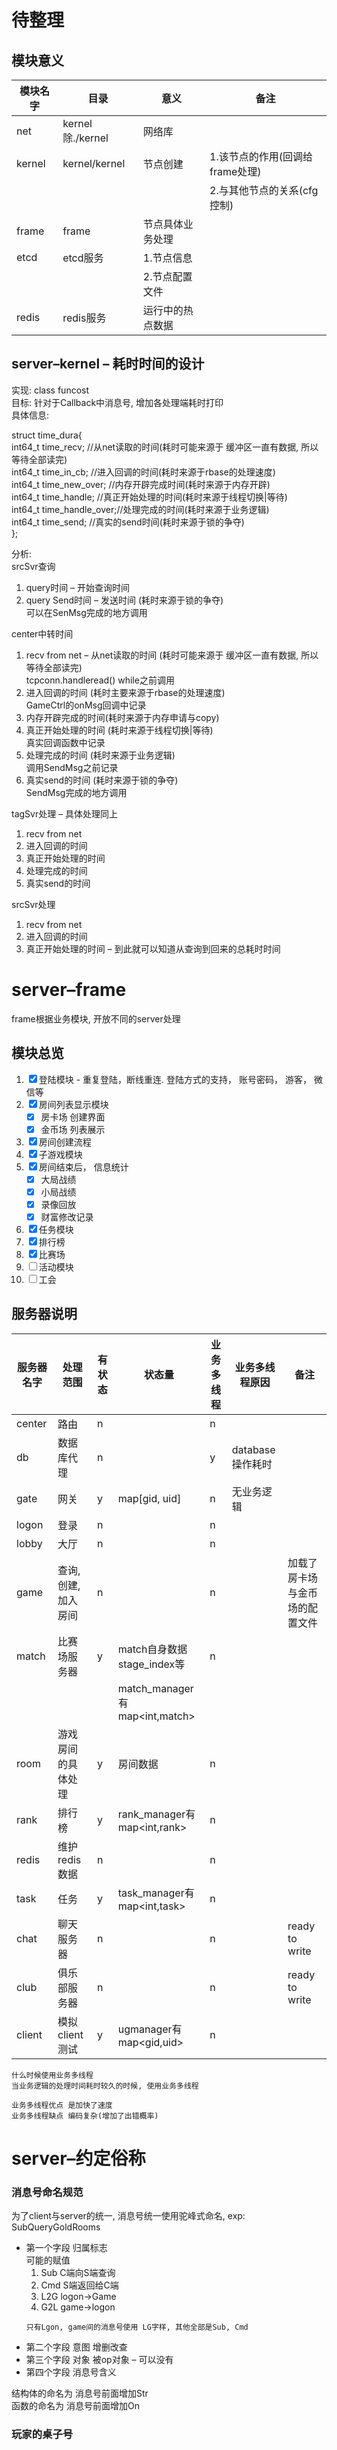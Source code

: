 #+OPTIONS: ^:nil
#+OPTIONS: \n:t

* 待整理
** 模块意义
   | 模块名字 | 目录             | 意义             | 备注                            |
   |----------+------------------+------------------+---------------------------------|
   | net      | kernel除./kernel | 网络库           |                                 |
   |----------+------------------+------------------+---------------------------------|
   | kernel   | kernel/kernel    | 节点创建         | 1.该节点的作用(回调给frame处理) |
   |          |                  |                  | 2.与其他节点的关系(cfg控制)     |
   |----------+------------------+------------------+---------------------------------|
   | frame    | frame            | 节点具体业务处理 |                                 |
   |----------+------------------+------------------+---------------------------------|
   | etcd     | etcd服务         | 1.节点信息       |                                 |
   |          |                  | 2.节点配置文件   |                                 |
   |----------+------------------+------------------+---------------------------------|
   | redis    | redis服务        | 运行中的热点数据 |                                 |
   |----------+------------------+------------------+---------------------------------|

** server--kernel -- 耗时时间的设计
   实现: class funcost
   目标: 针对于Callback中消息号, 增加各处理端耗时打印
   具体信息:
   #+BEGIN_EXAMPLE c++ 具体打印信息
   struct time_dura{
         int64_t time_recv;       //从net读取的时间(耗时可能来源于 缓冲区一直有数据, 所以等待全部读完)
         int64_t time_in_cb;      //进入回调的时间(耗时来源于rbase的处理速度)
         int64_t time_new_over;   //内存开辟完成时间(耗时来源于内存开辟)
         int64_t time_handle;     //真正开始处理的时间(耗时来源于线程切换|等待)
         int64_t time_handle_over;//处理完成的时间(耗时来源于业务逻辑)
         int64_t time_send;       //真实的send时间(耗时来源于锁的争夺)
     };

   #+END_EXAMPLE

   分析:
   srcSvr查询
   1. query时间        -- 开始查询时间
   2. query Send时间   -- 发送时间 (耗时来源于锁的争夺)
      可以在SenMsg完成的地方调用

   center中转时间
   1. recv from net -- 从net读取的时间 (耗时可能来源于 缓冲区一直有数据, 所以等待全部读完)
      tcpconn.handleread() while之前调用
   2. 进入回调的时间  (耗时主要来源于rbase的处理速度)
      GameCtrl的onMsg回调中记录
   3. 内存开辟完成的时间(耗时来源于内存申请与copy)
   4. 真正开始处理的时间 (耗时来源于线程切换|等待)
      真实回调函数中记录
   5. 处理完成的时间 (耗时来源于业务逻辑)
      调用SendMsg之前记录
   6. 真实send的时间 (耗时来源于锁的争夺)
      SendMsg完成的地方调用

   tagSvr处理 -- 具体处理同上
   1. recv from net
   2. 进入回调的时间
   3. 真正开始处理的时间
   4. 处理完成的时间
   5. 真实send的时间

   srcSvr处理
   1. recv from net
   2. 进入回调的时间
   3. 真正开始处理的时间  -- 到此就可以知道从查询到回来的总耗时时间


* server--frame
  frame根据业务模块, 开放不同的server处理
** 模块总览
    1. [X] 登陆模块 - 重复登陆，断线重连. 登陆方式的支持， 账号密码， 游客， 微信等
    2. [X] 房间列表显示模块
       - [X] 房卡场 创建界面
       - [X] 金币场 列表展示
    3. [X] 房间创建流程
    4. [X] 子游戏模块
    5. [X] 房间结束后， 信息统计
       - [X] 大局战绩
       - [X] 小局战绩
       - [X] 录像回放
       - [X] 财富修改记录
    6. [X] 任务模块
    7. [X] 排行榜
    8. [X] 比赛场
    9. [ ] 活动模块
    10. [ ] 工会
** 服务器说明
   | 服务器名字 | 处理范围              | 有状态 | 状态量                        | 业务多线程 | 业务多线程原因   | 备注                           |
   |------------+-----------------------+--------+-------------------------------+------------+------------------+--------------------------------|
   | center     | 路由                  | n      |                               | n          |                  |                                |
   |------------+-----------------------+--------+-------------------------------+------------+------------------+--------------------------------|
   | db         | 数据库代理            | n      |                               | y          | database操作耗时 |                                |
   |------------+-----------------------+--------+-------------------------------+------------+------------------+--------------------------------|
   | gate       | 网关                  | y      | map[gid, uid]                 | n          | 无业务逻辑       |                                |
   |------------+-----------------------+--------+-------------------------------+------------+------------------+--------------------------------|
   | logon      | 登录                  | n      |                               | n          |                  |                                |
   |------------+-----------------------+--------+-------------------------------+------------+------------------+--------------------------------|
   | lobby      | 大厅                  | n      |                               | n          |                  |                                |
   |------------+-----------------------+--------+-------------------------------+------------+------------------+--------------------------------|
   | game       | 查询, 创建, 加入 房间 | n      |                               | n          |                  | 加载了房卡场与金币场的配置文件 |
   |------------+-----------------------+--------+-------------------------------+------------+------------------+--------------------------------|
   | match      | 比赛场服务器          | y      | match自身数据stage_index等    | n          |                  |                                |
   |            |                       |        | match_manager有map<int,match> |            |                  |                                |
   |------------+-----------------------+--------+-------------------------------+------------+------------------+--------------------------------|
   | room       | 游戏房间的具体处理    | y      | 房间数据                      | n          |                  |                                |
   |------------+-----------------------+--------+-------------------------------+------------+------------------+--------------------------------|
   | rank       | 排行榜                | y      | rank_manager有map<int,rank>   | n          |                  |                                |
   |------------+-----------------------+--------+-------------------------------+------------+------------------+--------------------------------|
   | redis      | 维护redis数据         | n      |                               | n          |                  |                                |
   |------------+-----------------------+--------+-------------------------------+------------+------------------+--------------------------------|
   | task       | 任务                  | y      | task_manager有map<int,task>   | n          |                  |                                |
   |------------+-----------------------+--------+-------------------------------+------------+------------------+--------------------------------|
   | chat       | 聊天服务器            | n      |                               | n          |                  | ready to write                 |
   |------------+-----------------------+--------+-------------------------------+------------+------------------+--------------------------------|
   | club       | 俱乐部服务器          | n      |                               | n          |                  | ready to write                 |
   |------------+-----------------------+--------+-------------------------------+------------+------------------+--------------------------------|
   | client     | 模拟client测试        | y      | ugmanager有map<gid,uid>       | n          |                  |                                |
   |------------+-----------------------+--------+-------------------------------+------------+------------------+--------------------------------|

   : 什么时候使用业务多线程
   : 当业务逻辑的处理时间耗时较久的时候, 使用业务多线程

   : 业务多线程优点 是加快了速度
   : 业务多线程缺点 编码复杂(增加了出错概率)

* server--约定俗称
*** 消息号命名规范
    为了client与server的统一, 消息号统一使用驼峰式命名, exp: SubQueryGoldRooms
    - 第一个字段 归属标志
      可能的赋值
      1) Sub  C端向S端查询
      2) Cmd  S端返回给C端
      3) L2G  logon->Game
      4) G2L  game->logon
     : 只有Lgon, game间的消息号使用 LG字样, 其他全部是Sub, Cmd
    - 第二个字段 意图  增删改查
    - 第三个字段 对象  被op对象 -- 可以没有
    - 第四个字段 消息号含义

    结构体的命名为 消息号前面增加Str
    函数的命名为 消息号前面增加On

*** 玩家的桌子号
    player.tableid
    含义:
    玩家在哪个桌子上

    用途:
    1. 登录的时候 判断断线重连
    2. 进入table时的校验, 防止加入2张桌子

    状态变化:
    1. roomSvr  table加入|坐下, 设置为桌子的tableid
    2. roomSvr  table离开,      如果是比赛场,设置为MATCH_TABLE, 否则INVALID_TABLE
    3. matchSvr 报名成功,       设置为MATCH_TABLE
    4. matchSvr 取消报名,       设置为INVALID_TABLE

*** 房间流程
    1. [X] 创建房间 -- 门票检测, 房间规则显示
       : GameServer处理
       : 房间规则使用rule_arry结构体传送给客户端显示
    2. [X] 加入房间 -- 门票检测
       : GameServer处理
       : 门票检测时 也会进行游戏资格检测
    3. [X] 房间规则在子游戏的显示
       : RoomServer frame处理
       : frame调用子游戏SubRuleDes()接口, 显示子游戏规则描述信息
    4. [X] 玩家信息在子游戏的显示
       : RoomServer frame处理
       : 玩家站起|坐下|准备|离开等动作, 会携带玩家信息, 发送给client
       : client根据动作, 判断是绘制还是删除玩家
       : 玩家财富变更后, LogonServer会通知client, 更改大厅的显示
       :                 如果在子游戏中, RoomServer frame会通知client, 更改子游戏的显示
       :                 即SubGame子游戏不再提供玩家分数相关信息给client
    5. [X] 游戏开始|一小局后 -- 门票扣除
       : RoomServer frame处理
       : 门票扣除信息 在RoomRuleCom中, 由GameServer生成
    6. [X] 每小局游戏结束 -- 游戏小局结算
       : RoomServer frame处理
       1) 小局结算写分
       2) 战绩记录
       3) 录像回放
    7. [X] 每局游戏结束后 -- 游戏资格检测
       : RoomServer frame处理
       : 数据在RoomRuleCom中, 由GameServer提供, 由CenterServer实际处理
* server--center
  center只负责路由转发, 不处理任何具体业务
** center 路由图
*** client <-> x
    #+BEGIN_SRC plantuml
title center route: client<->X
hide footbox
participant "Client" as ci << (C,#228b22) >>  order 1
participant "Gate"   as a  << (S,#ADD1B2) >>  order 2
participant "Center" as c  << (S,#ADD1B2) >>  order 3
participant "Logon"  as l  << (S,#ADD1B2) >>  order 4
participant "Lobby"  as h  << (S,#ADD1B2) >>  order 5
participant "Game"   as g  << (S,#ADD1B2) >>  order 6
participant "Room"   as r  << (S,#ADD1B2) >>  order 7


ci->a : request
a ->c : route with gid

alt  MainCMD::Logon
c ->l : route with (gid+gatesvr_id)
note left: find any logonsvr in svrmgr
note right: if login sucess, update uggr
l ->c : response (gid+gatesvr_id)
note left: find gatesvr by gatesvr_id
c ->a : route with gid
a ->ci: route

else MainCMD::Lobby
c ->h : route with uid
note left
find uid in uggr by gid,gatesvr_id
find any lobbysvr in svrmgr
end note
h ->c : response with uid
c ->a : route with gid
note right
find gid,gatesvr_id in uggr by uid
find gatesvr in svrmgr by gatesvr_id
end note
a ->ci: route

else MainCMD::Game
c ->g : route with uid
note left
find uid in uggr by gid,gatesvr_id
find any gamesvr in svrmgr
end note
g ->c : response with uid
c ->a : route with gid
note right
find gid,gatesvr_id in uggr by uid
find gatesvr in svrmgr by gatesvr_id
end note
a ->ci: route

else MainCMD::Room, MainCMD::SubRoom
c ->r : route with user
note left
find uid in uggr by gid,gatesvr_id
find roomsvr_fd in uggr by uid
find roomsvr in svrmgr by roomsvr_fd
end note
r ->c : response with user
c ->a : route with gid
note right
find gid,gatesvr_id in uggr by uid
find gatesvr in svrmgr by gatesvr_id
end note
a ->ci: route

else invalid-msg
c -> c
note left: do nothing
end
    #+END_SRC

    #+RESULTS:
    [[file:~/1.png]]

*** x <-> x
    #+BEGIN_SRC plantuml :file ~/2.png
title center route: X<->X
hide footbox
participant "X"      as x  << (S,#ADD1B2) >>  order 1
participant "Center" as c  << (S,#ADD1B2) >>  order 2
participant "Rank"   as k  << (S,#ADD1B2) >>  order 3
participant "Room"   as m  << (S,#ADD1B2) >>  order 4

alt CMDCB::RANK
  x->c: request with requestid
  note left: record map_logon<requestid, cb_f>
  c->k: route with requestid, xsvrid
  note left: find ranksvr in svrmgr
  k->c: response with requestid, xsvrid
  c->x: route with requestid
  note right: find x in svrmgr by svrid
  x->x: cb_f
  note left: delete map_logon[requestid]

else MainCB::ROOM
  x->c: request with requestid
  note left: record map_room<requestid, cb_f>
  c->m: route with requestid,xsvrid
  note left: find roomsvr in svrmgr
  m->c: response with requestid,fd
  c->x: route with requestid
  note right: find x in svrmgr by svrid
  x->x: cb_f
  note left: delete map_room[requestid]

end
    #+END_SRC

    #+RESULTS:
    [[file:~/2.png]]

** 玩家在哪个roomSvr上
   *查找方式*
   1. 根据redis.uggr中的r来确认roomserver id
   2. 先查找redis.player中的tableid,
      再查找redis.table_using中对应的serverid


   *两种方式差异*
   方式1多用于消息转发
   方式2多用于确认玩家是否在这个桌子(redis.player.tableid)上, 防止锁桌

* server--db
  db只负责转发database数据, 不处理任何具体业务
** 对外接口
   - call()
   - call_direct()

** 底层实现
   1. 对外接口底层使用callback代替msgid
      callback即自定义的RPC, 调用者可以直接在回调中处理结果数据
   2. 使用odbc驱动开发, 方便连接不同数据库
   3. 开启多个database实例, 供多线程业务层使用

** 注意事项
   1. 数据的读取顺序 必须与 db存储过程返回的顺序一致

* server--gate
  gate不负责具体业务逻辑, 转发所有数据到center

  gate作用:
  1. 过滤无效数据(socket协议数据不符的), 减少攻击对后面svr的影响
  2. client的接口, 对client隐藏后面的svr

* server--logon
  登陆服务, 更新uggr
** 重复登陆
   *判断依据*
   uggr中的gatesvrid, gid与center传递来的gatesvrid, gid进行比较,
   不一致为重复登录, 一致可能是client多次发起登录请求

   *重复处理*
   1. 通知gateSvr踢出之前的玩家c
      gateSvr校验gid,uid, 如果一致则通知client被提出, 并断开其连接
   2. 更新uggr
** 断线重连
   *判断依据*
   1. redis.player_uid中的tableid != INVALID_TALBE
   2. redis.uggr中的r != 0

   *断线处理*
   1. 如果断线, 向对应的roomSvr查询, 确认玩家是否真的在roomSvr的桌子中.
      根据结果更新uggr

* server--lobby
  大厅一些业务的处理, 当前为战绩和录像查询
* server--game
  房间配置查询 && 创建房间
  加载所有子游戏的fk和gold配置
** 对外接口
   - GetRoomRule 根据传递的规则选择, 获取房间规则
** 配置文件
   配置文件放在
   subgames/kindid/kindid.fk
   subgames/kindid/kindid.gold
** 房间规则配置
*** 房间规则分析
    *房间规则由来*
    对于每一个具体的游戏来讲, 游戏本身是规则下的流程
    这里的规则分为两大类
    一类是游戏自身的规则, 比如斗地主需要一副牌, 有三带一等各种牌型.
    这种规则本身变化不大, 影响的是游戏自身的流程.
    还有一类规则是影响游戏逻辑之外的, 比如3小局, 4小局. 比如这是房卡场的, 金币场的等等

    于是我们把所有游戏共用的规则(主要是第二类规则), 提取出来放到tagRoomRuleCom
    而对于每个子游戏不同的游戏规则, 我们只需要提供map<key, choose_index>给子游戏即可

    房间规则不区分游戏玩法.
    房卡场, 金币场, 比赛场, 俱乐部玩法的房间规则使用同一个结构体tagRoomRule
    通用房间规则 是指抽象出来供frame使用的, 使用统一结构体tagRoomRuleCom
    子游戏规则   是每个子游戏自身的规则, 在frame层以map<key, choose_index>的形式传递给子游戏, 由子游戏自己解析


    *房间规则继续分析*
    无论对于tagRoomRuleCom 还是map<key, choose_index> 都可以认为是key, value的键值对
    所以我们配置文件, 可以采取最基本的key, value形式.
    但是考虑到房卡场, 金币场等具体玩法, 我们期待的金币场也可以配置自身的游戏规则.
    比如初级场可以配置为3小局, 底分2; 中级场可以配置为2小局, 底分5;
    因此可以再进一步抽象为
    1. 先提供一个可供选择的规则配置
    2. 需要什么样的规则, 只要提供对应的choose, 就可以生成具体的tagRoomRule

*** 房间规则配置
    *目标*
    1. 金币场, 比赛场, 俱乐部模式 更好的配置游戏规则
    2. 对于房卡场, 服务器控制client的房间规则显示
       client开发的时候 不需要做任何处理


    *client使用流程*
    1. client申请创建房间
    2. server判断是否符合创建条件,  发送房间规则配置 rule_arry(在STR_Common.proto中)
       其中css控制client显示的样式
       rule表示一条规则
       #+BEGIN_EXAMPLE sh 配置举例
       css
       1
       2
       特殊规则 3, 4, 5

       rule_1  人数
       rule_2  局数
       rule_3  炸弹
       rule_4  鬼子
       rule_5  天王九
       #+END_EXAMPLE
       #+BEGIN_EXAMPLE sh client显示的样式
       人    数   "2" "3" "4"
       局    数   "2" "3" "4"
       特殊规则   炸弹o  鬼子o 天王九o
       #+END_EXAMPLE
    3. client返回 选择结果 repeated int32
       比如: 上面选择了 2人 4局, 则返回
       0
       2
       每个返回字段为byte, 返回的value index
    4. server收到后, 构造房间规则tagRoomRule


    *其他游戏模式使用流程*
    对于金币场,比赛场等使用更加简单, 直接提供choose_values即可

* server--match
** 设计理念
   matchSvr负责维护 {uid, score} 排行,
   具体的数据是roomSvr通知的matchSvr
   : match没有必要把同排行的人放到一个roomSvr, 因此不需要指定roomSvr
** 组织架构
   #+BEGIN_EXAMPLE
     kind1  --  match-type 1  -- match 1 -- {对应一系列桌子}
                              -- ....
                              -- match N
            --  ....
            --  match-type N
     ....
     kind N
   #+END_EXAMPLE

** 流程
   1. 玩家申请加入某个比赛场match_type, 如果没有空的match, 则创建一个match, 放入玩家
      设置其tableid为MATCH_TABLE, 防止进入其他桌子
      如果玩家取消比赛, tableid重置为INVALID_TABLE
      玩家掉线的时候, 如果还在比赛排队状态(tableid为MATCH_TABLE), 则按取消比赛处理
   2. 当match满足触发条件之后, 开始比赛
      matchSvr把玩家分组, 并通知roomSvr创建桌子
   3. roomSvr进行游戏, 当table大局结束的时候, 把数据(score)返回给matchSvr
   4. matchSvr进行排序, 重新分组, 继续通知roomSvr开始游戏
   5. 循环直至比赛结束为止
** 依赖关系
   依赖GameSvr, 需要GameSvr提供的GetRoomRule()接口
** 缺陷
   有状态的, 需要后期改为无状态服务器
** 配置文件
   配置文件放在subgames/kinid/kindid.match中

* server--room
** 对外接口
   - GetTable       获取table状态信息
   - GetTableUser   获取玩家是否在桌子上
   - EnterTable(uid, tableid)               进入桌子
   - EnterTable(uid, tagRoomrule)           进入桌子
   - EnterTable(vector<uid>, tagRoomrule)   进入桌子
** table设计思路
   roomSvr中的table是最基本的table, 不考虑金币场, 比赛场, 俱乐部
   只处理游戏逻辑

   也就是说, 这里Table不区分房卡场, 金币场等
   对自身影响范围:
   1. [X] 门票的问题
      门票无需特意处理, 因为在创建房间之前, 门票就已经算清楚了
   2. [X] 算分的问题
      只是把结果放出来, 至于具体如何处理, table可以不需要关心

** 战绩 && 录像回放
*** 查询
    数据存放在database中
    player_score 战绩-玩家信息
    table_record 战绩-桌子信息
    table_video  录像回放

    模拟运行:
    1. 查看大局战绩
       : player_score与table_record联查, onlyid为连接标志
       : 根据player_score.userid 与 table_record.clubid 找出top 100的onlyid
       : 根据onlyid和curcount=0 在player_score中查找所有符合条件的数据
       : 最后联查player, 联查标记为userid
    2. 查看小局战绩
       : 根据onlyid 在player_score查找即可
       : 最后联查player, 联查标志位userid
    3. 查看录像回放
       : 根据onlyid, curcount 在table_video中查找即可

*** 录像回放 写入
    1. RoomServer frmae中处理, 子游戏不需要考虑
    2. frame的SendTable()函数中, 调用录像类记录
    3. 在小局结束的时候, 调用录像类获取数据
       : 这里的数据是proto序列化为string后, 又转为了raw-string, 方便写入数据库
    4. 数据库读取出raw-string, 转为string, 再转为录像数据table_video结构体
    5. 子游戏只需要解析table_video即可

** 小局结束 数据处理
   1. [X] 玩家 门票
   2. [X] 玩家 财富变更
   3. [X] 玩家 具体输赢情况
   4. [X] 玩家 任务系统
   5. [X] 桌子 战绩
   6. [X] 桌子 回放


   财富变更表 -- 比较独立的表格 player_log_treasure
   | 玩家id | 财富类型 | 财富数量 | 备注说明 | 插入时间 |
   |--------+----------+----------+----------+----------|

   玩家输赢情况表 player_score
   | 玩家id | 当前桌子局数 | 椅子位置 | 分数 | 大赢家标志 | 唯一标志 | 插入时间 |
   |--------+--------------+----------+------+------------+----------+----------|

   战绩表 table_record
   | 桌子ID | 桌子类型(房卡, 金币) | 总局数 | 桌子玩家数 | KindID | clubid | 子游戏信息 | 唯一标志 | 插入时间 |
   |--------+----------------------+--------+------------+--------+--------+------------+----------+----------|

   战绩回放表 table_video
   | 当前桌子局数 | 回放数据 | 唯一标志 | 插入时间 |
   |--------------+----------+----------+----------|

   备注说明:
   1. 玩家财富变更均通过 玩家财富变更记录表 -- 所有财富类型
   2. 战绩表 只 记录桌子信息, 而不记录 玩家输赢信息

** 玩家动作 坐下|起立|离开|解散|换桌(金币场)
   玩家加入
   玩家坐下
   玩家起立
   玩家离开
   金币换桌
*** 旁观的处理
    : 是否旁观是由服务器根据桌子状态来判断的
    玩家加入房间的时候
    如果房间已经开始&&允许旁观, 则可以设置为旁观状态
    如果房间没有开始, 则是坐下状态

** 玩家状态
   状态1 UserStatusL
   状态2 UserStatusH
   : 两者非互斥关系, UsetStatusL内部为互斥关系, UserStatusH内部为互斥关系
   : 掉线之后未必为托管状态, 掉线8s之后, 将由掉线状态变为托管状态; 当掉线回来后, 托管状态自动取消

   #+BEGIN_EXAMPLE c++
//用户状态 low
enum UserStatusL
{
   FREE_L=0;      //没有状态
   SIT = 1;       //坐下
   STANDUP =2;    //站立(旁观)
   READY= 3;      //准备状态
   PLAYING=4;     //游戏中
};
//用户状态 high 与low不互斥
enum UserStatusH
{
   FREE_H =0;     //正常状态
   TUOGUAN =1;    //托管
   OFFLINE=2;     //掉线 -- 掉线8s之后设置为托管状态
};
   #+END_EXAMPLE

** 椅子视图
   唯一视图 真实的椅子位置
   frame: m_player_list与真实椅子视图 是通过CPlayer来转换的
   subgame: subgame实现了真实的椅子视图
   client: client存在C视图 与 真实椅子视图(S视图)的转换

** tableid生成方式
   table 由redis启动的时候预先生成100000-999999
   table_using使用zset记录tableid, 创建time. 后面删除的时候, 根据time来有选择的删除,
   比如删除5分钟之前的桌子, 提高效率.

* server--rank
** 配置文件
   *配置文件放在database rank表*
   | id   | rank_name | rank_desc | type           | sortid | award | valid    |
   | 自增 | 名字      | 描述      | 类型(唯一标志) | 优先级 | 奖励  | 是否开启 |

   读取rank
   load_rank
** 定时功能的设计
   自定义定时操作
   缺点非常明显, 如果Svr挂了, 那么可能会导致数据错乱
   所以需要额外考虑svr挂掉的情况
* server--redis
  redis 控制服务
  1. 初始化redis
  2. redis中机器人对回收等
* server--task
** 对外接口
   - PushTask(task_type, uid, score)
** 流程图
    #+BEGIN_EXAMPLE
     +--------+
     | start  |
     +--------+
         |
         |
         v
     +--------+  否
     | 触发   |------------+
     +--------+            |
       是|                 |
         |                 |
         v                 |
     +--------+  否        |
     |  完成  | -----+     |
     +--------+      |     |
         |           |     |
      是 |           |     |
         v           |     |
     +--------+      |     |
     | updata | <----+     |
     +--------+            |
         |                 |
     +---v----+            |
     | end    | <----------+
     +--------+
    #+END_EXAMPLE
    1. 触发条件判断
       - 时间start - end范围
       - 特定kind, 特定room_level下的任务.
         比如完成斗地主高级场一次
       - 用户身份的限定
         比如vip才可完成的任务
    2. 完成条件的判断
       1) 需要先根据周期重置来重置任务完成状况
       2) 任务完成状况与task配置中的任务step_all比较, 判断是否完成
    3. update
       更新任务完成状况
** 配置文件 && 中间状态
   *配置文件放到database task表*
   | 名称 | 描述 | 类型 | 优先级   | 开始时间   | 结束时间 | 重置周期     | 其他触发限制 | 总步数   | 奖励配置 |
   | name | desc | type | priority | start_time | end_time | reset_period | on_xml       | step_all | award    |

   type解释,
   斗地主初级场1次, 斗地主初级场2次, 斗地主初级场3次
   那么他们的type可以一致, 并设置priority分别为1,2,3
   这样就可以认为这三个任务是阶段性任务. 先完成斗地主初级场1次后, 才会显示斗地主初级场2次;
   完成斗地主初级场2次后,才会显示斗地主初级场3次. 形成一个阶段

   所以type相同, 认为是同一种类型任务(触发流程, 完成流程都一致), 而priority可以区分其阶段.


   *中间状态放到redis task_status_$uid_$taskid表*
   | uid | 任务id | 当前步数     | 任务完成时间 | 任务状态 |
   | uid | taskid | step_current | time         | status   |

   time应该是任务完成的时间. 昨天完成的时间, 到了今天也会重置
   status 0 未完成, 1完成未领奖, 2完成已领奖
** 任务类的设计
    1. Task
       - tagTask 任务配置的数据结构
       - 触发逻辑判断 task::bOn(...) 入参可能较多
       - 完成逻辑判断 task::bComplete(tagTaskStatus)
    2. TaskManager
       - map<taskid, Task>
       - 更新逻辑 TaskManager::updata()
       - 获取不同mtype(或sub_type)的任务
       - 增加, 删除任务

* TODO server--chat
* TODO server--club
* server--client
  模拟client, 对整个svr进行数据测试
* server--子游戏
  1. 子游戏处理范围
     游戏开始 -- 大局结束
  2. 子游戏不涉及到玩家的财富
     只会通知frame增减财富
     client子游戏玩家财富信息的显示, 实际由frame控制, 而非子游戏

** 组织架构
   FrameWork -->  TableFrameSink --> GameData

   备注: 1. tableFrameSink只是处理流程, 所有的数据都在GameData中
   2. CGameCardConfig 是GameData的辅助类.

** 牌类数据描述
   玩家 使用16位表示
   高四位 表示 玩家类型的ID  -- 比如 地主, 农民
   再四位 表示 玩家数量
   低8位  表示 玩家手牌数量


   牌使用16位表示
   高四位  表示 卡牌点数
   中四位  表示 卡牌颜色
   低8位   表示 卡牌类型组 -- groupID, 配置文件挂钩

   1方块; 2梅花; 3红桃; 4黑桃; 5表示特殊牌,  比如大王小王
   大王小王 花色为5， 值分别为 15 14

** protobuf结构
   1. 消息号
   2. 游戏状态 (抢庄, 下注, 发牌 ....) -- 断线重连相关
   3. 自定义enum, 比如牌型, 定时器等
   4. 消息号对应的结构体
   5. 断线重连对应的结构体 -- 与游戏状态一一对应
   6. 战绩中 显示的子游戏信息


* redis
** 已使用字段
   | 含义               | key                      | val                 | val_type_in_redis | 备注       |
   |--------------------+--------------------------+---------------------+-------------------+------------|
   | 玩家信息           | player_$uid              | tagUserInfo         | string            | 含robot    |
   |--------------------+--------------------------+---------------------+-------------------+------------|
   | 可用机器人         | robot                    | set<uid>            | unordered_set     |            |
   |--------------------+--------------------------+---------------------+-------------------+------------|
   | 已用机器人         | robot_using              | set<uid>            | unordered_set     |            |
   |--------------------+--------------------------+---------------------+-------------------+------------|
   | 排行榜             | rank_$rankid             | zset<uid,score>     | ordered_set       |            |
   |--------------------+--------------------------+---------------------+-------------------+------------|
   | 排行榜过期时间     | rank_$rankid_expire      | int64_t             | string            | 毫秒       |
   |--------------------+--------------------------+---------------------+-------------------+------------|
   | 玩家任务状态       | task_status_$uid_$taskid | tagTaskstatus       | string            |            |
   |--------------------+--------------------------+---------------------+-------------------+------------|
   | uggr索引uid        | uggr_$uid                | tagUggr             | string            | 不含机器人 |
   |--------------------+--------------------------+---------------------+-------------------+------------|
   | uggr索引gateid+gid | uggr_gg_$gatesvrid_$gid  | uid                 | string            | 不含机器人 |
   |--------------------+--------------------------+---------------------+-------------------+------------|
   | 可用桌子号         | table                    | set<tableid>        | unordered_set     |            |
   |--------------------+--------------------------+---------------------+-------------------+------------|
   | 已用桌子号         | table_using              | zset<tableid, time> | unordered_set     |            |
   |--------------------+--------------------------+---------------------+-------------------+------------|
   | 已用桌子号         | table_using_$tableid     | $severid_$kindid    | string            |            |
   |--------------------+--------------------------+---------------------+-------------------+------------|
** 已使用lock字段
   | 含义         | key              | 备注                 |
   |--------------+------------------+----------------------|
   | 玩家信息锁   | lock_player_$uid |                      |
   |--------------+------------------+----------------------|
* etcd
  !!! 已舍弃
** 创建容器
  docker run -d --name qy-etcd \
    --network app-tier \
    --publish 2379:2379 \
    --publish 2380:2380 \
    --env ALLOW_NONE_AUTHENTICATION=yes \
    --env ETCD_ADVERTISE_CLIENT_URLS=http://etcd-server:2379 \
    k8s.gcr.io/etcd:3.5.0-0


  docker run -d --name qy-etcd \
    --network app-tier \
    --publish 2379:2379 \
    --publish 2380:2380 \
    --env ALLOW_NONE_AUTHENTICATION=yes \
    --env ETCD_ADVERTISE_CLIENT_URLS=http://127.0.0.1:2379 \
    bitnami/etcd:latest
** http接口
   //注意range的范围为 [key, range_end)
   //put && get && get all && watch
   curl -L http://127.0.0.1:2379/v3/kv/put -X POST -d '{"key": "lili", "value": "wang"}'
   curl -L http://localhost:2379/v3/kv/range -X POST -d '{"key": "lili"}'
   curl -L http://localhost:2379/v3/kv/range -X POST -d '{"key": "svr1", "range_end": "svr2"}'
   curl -N http://localhost:2379/v3/watch -X POST -d '{"create_request": {"key":"svr/lili"} }' &

   //172.23.0.1
   curl -L http://172.23.0.1:2379/v3/kv/put -X POST -d '{"key": "L3N2ci8=", "value": "0002"}'
   curl -L http://172.23.0.1:2379/v3/kv/range -X POST -d '{"key": "c3Zy"}'
   curl -L http://localhost:2379/v3/kv/range -X POST -d '{"key": "S001", "range_end": "S003"}'
   curl -N http://localhost:2379/v3/watch -X POST -d '{"create_request": {"key":"L3N2ci8="} }'
** 使用总结
   *阶段一*
   尝试使用http (kernel内置支持)
   但因为base64问题, 舍弃

   *阶段二*
   尝试接入etcd官方指定的cpp网络库
   但因为protobuf版本, 运行不了. 通知因为编译依赖boost, 导致容器变得非常大. 舍弃

   *阶段三*
   继续使用http, 并解决base64问题(etcd中依然无法查看具体内容, 被转义了)
   因为watch舍弃. 解决不了watch的前缀问题

   *阶段四*
   代码中调用shell, shell调用etcdctl. 通过etcdctl间接操作


   *总结`*
   不要拘泥于代码, 代码,进程,容器等等, 均可使用


* 后期
  1. write && get redis中玩家数据时候 需要上锁
     - CPlayer中写入的时候都需要上锁
  2. 内存泄漏
     valgrind
  3. 无状态服务
     无状态的意义 在于方便开启一个集群
     思考一下 rank, task, match是否需要修改为无状态的
  4. callback 这里的错误处理
     struct A 序列化后的结果, 用struct B parse, 居然是正常的...
     这会导致后续 服务器非常容易崩溃, 必须解决该问题
  5. TCPCommand结构体修改
     - qybase
     - qykernel
     - frame -- 与frame是否有影响


* todonow
  1. [ ] qybase 优化
     - [ ] 优化对外接口
       : 隐藏net_tools, 简化net
       : 这块改动太大, 后期修改
  2. [ ] kernel 优化
     - [ ] 优化kernel与base, log, db等的接口设计
       : log比较麻烦, 但是很有必要, 统一log接口设计, 为后期更换glog等做准备
